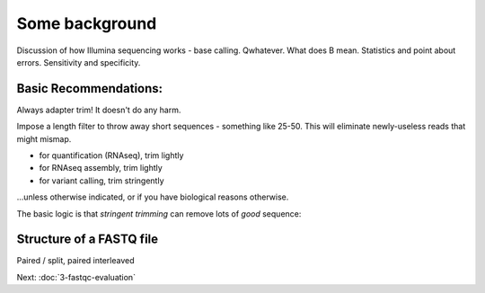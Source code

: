 Some background
###############

Discussion of how Illumina sequencing works - base calling.
Qwhatever. What does B mean.
Statistics and point about errors.
Sensitivity and specificity.

Basic Recommendations:
----------------------

Always adapter trim! It doesn't do any harm.

Impose a length filter to throw away short sequences - something like 25-50.
This will eliminate newly-useless reads that might mismap.

* for quantification (RNAseq), trim lightly
* for RNAseq assembly, trim lightly
* for variant calling, trim stringently

...unless otherwise indicated, or if you have biological reasons otherwise.

The basic logic is that *stringent trimming* can remove lots of *good*
sequence:

.. thumbnail:: images/stringent-trimming.png
   :width: 20%

.. @@ Discuss stuff with RNA editing.
.. @@ Discuss MacManes results

.. @@ 3 pic slide goes here

Structure of a FASTQ file
-------------------------

.. thumbnail:: images/paired-reads.png
   :width: 20%

Paired / split, paired interleaved

Next: :doc:`3-fastqc-evaluation`
